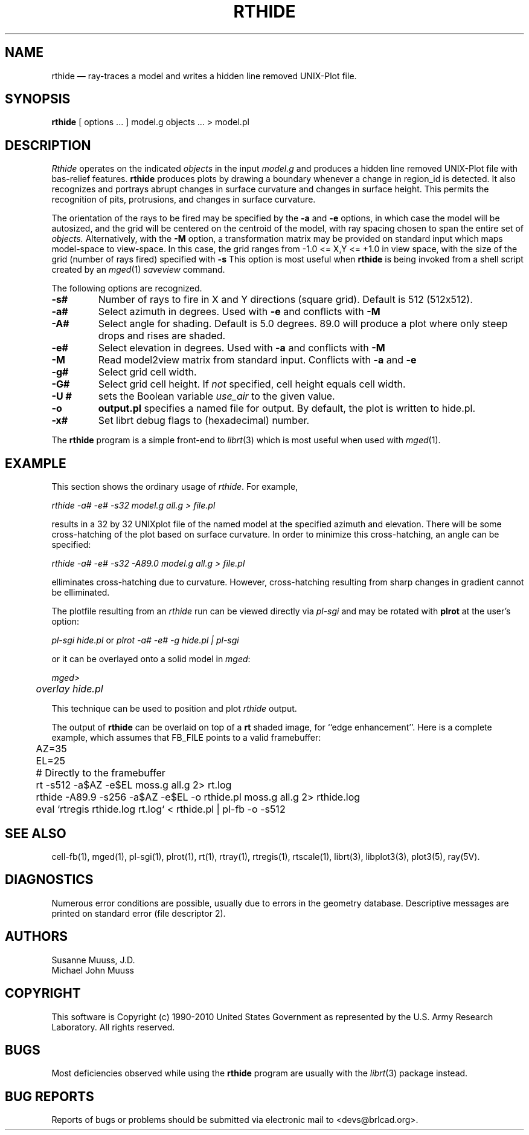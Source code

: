 .TH RTHIDE 1 BRL-CAD
.\"                       R T H I D E . 1
.\" BRL-CAD
.\"
.\" Copyright (c) 1990-2010 United States Government as represented by
.\" the U.S. Army Research Laboratory.
.\"
.\" Redistribution and use in source (Docbook format) and 'compiled'
.\" forms (PDF, PostScript, HTML, RTF, etc), with or without
.\" modification, are permitted provided that the following conditions
.\" are met:
.\"
.\" 1. Redistributions of source code (Docbook format) must retain the
.\" above copyright notice, this list of conditions and the following
.\" disclaimer.
.\"
.\" 2. Redistributions in compiled form (transformed to other DTDs,
.\" converted to PDF, PostScript, HTML, RTF, and other formats) must
.\" reproduce the above copyright notice, this list of conditions and
.\" the following disclaimer in the documentation and/or other
.\" materials provided with the distribution.
.\"
.\" 3. The name of the author may not be used to endorse or promote
.\" products derived from this documentation without specific prior
.\" written permission.
.\"
.\" THIS DOCUMENTATION IS PROVIDED BY THE AUTHOR AS IS'' AND ANY
.\" EXPRESS OR IMPLIED WARRANTIES, INCLUDING, BUT NOT LIMITED TO, THE
.\" IMPLIED WARRANTIES OF MERCHANTABILITY AND FITNESS FOR A PARTICULAR
.\" PURPOSE ARE DISCLAIMED. IN NO EVENT SHALL THE AUTHOR BE LIABLE FOR
.\" ANY DIRECT, INDIRECT, INCIDENTAL, SPECIAL, EXEMPLARY, OR
.\" CONSEQUENTIAL DAMAGES (INCLUDING, BUT NOT LIMITED TO, PROCUREMENT
.\" OF SUBSTITUTE GOODS OR SERVICES; LOSS OF USE, DATA, OR PROFITS; OR
.\" BUSINESS INTERRUPTION) HOWEVER CAUSED AND ON ANY THEORY OF
.\" LIABILITY, WHETHER IN CONTRACT, STRICT LIABILITY, OR TORT
.\" (INCLUDING NEGLIGENCE OR OTHERWISE) ARISING IN ANY WAY OUT OF THE
.\" USE OF THIS DOCUMENTATION, EVEN IF ADVISED OF THE POSSIBILITY OF
.\" SUCH DAMAGE.
.\"
.\".\".\"
.UC 4
.SH NAME
rthide \(em ray-traces a model and writes a hidden line removed UNIX-Plot
file.
.SH SYNOPSIS
.B rthide
[ options ... ]
model.g
objects ...
> model.pl
.SH DESCRIPTION
.I Rthide
operates on the indicated
.I objects
in the input
.I model.g
and produces a hidden line removed UNIX-Plot
file with bas-relief features.  \fBrthide\fR produces plots by drawing a
boundary whenever a change in region_id is detected.  It also recognizes
and portrays abrupt changes in surface curvature and changes in surface
height.  This permits the recognition of pits, protrusions, and changes in
surface curvature.
.LP
The orientation of the rays to be fired may be specified by
the
.B \-a
and
.B \-e
options, in which case the model will be autosized, and the grid
will be centered on the centroid of the model, with ray spacing
chosen to span the entire set of
.I objects.
Alternatively,
with the
.B \-M
option, a transformation matrix may be provided on standard input
which maps model-space to view-space.
In this case, the grid ranges from -1.0 <= X,Y <= +1.0 in view space,
with the size of the grid (number of rays fired) specified with
.B \-s
This option is most useful when
.B rthide
is being invoked from a shell script created by an
.IR mged (1)
\fIsaveview\fR command.
.LP
The following options are recognized.
.TP
.B \-s#
Number of rays to fire in X and Y directions (square grid).
Default is 512 (512x512).
.TP
.B \-a#
Select azimuth in degrees.  Used with
.B \-e
and conflicts with
.B \-M
.TP
.B \-A#
Select angle for shading.  Default is 5.0 degrees. 89.0 will produce
a plot where only steep drops and rises are shaded.
.TP
.B \-e#
Select elevation in degrees.  Used with
.B \-a
and conflicts with
.B \-M
.TP
.B \-M
Read model2view matrix from standard input.
Conflicts with
.B \-a
and
.B \-e
.TP
.B \-g#
Select grid cell width.
.TP
.B \-G#
Select grid cell height.  If \fInot\fR specified, cell height equals
cell width.
.TP
.B \-U #
sets the Boolean variable
.I use_air
to the given value.
.TP
.B \-o
.B output.pl
specifies a named file for output.
By default, the plot is written to hide.pl.
.TP
.B \-x#
Set librt debug flags to (hexadecimal) number.
.LP
The
.B rthide
program is a simple front-end to
.IR librt (3)
which is most useful when used with
.IR mged (1).
.SH EXAMPLE
This section shows the ordinary usage of \fIrthide\fR.  For example,

.nf
	\fIrthide -a# -e# -s32 model.g all.g > file.pl\fR
.fi

results in a 32 by 32 UNIXplot file of the named model at the specified
azimuth and elevation.  There will be some cross-hatching
of the plot based on surface curvature.  In order to minimize
this cross-hatching, an angle can be specified:

.nf
	 \fIrthide -a# -e# -s32 -A89.0  model.g all.g > file.pl\fR
.fi

elliminates cross-hatching due to curvature.  However,
cross-hatching resulting from sharp
changes in gradient cannot be elliminated.
.LP
The plotfile resulting from an \fIrthide\fR run can be viewed directly
via \fIpl-sgi\fR and may be rotated with \fBplrot\fR at the user's option:

.nf
	\fIpl-sgi hide.pl\fR  or \fIplrot -a# -e# -g hide.pl | pl-sgi\fR
.fi

or it can be overlayed onto a solid model in \fImged\fR:

.nf
	\fImged>\fR
	\fIoverlay hide.pl\fR
.fi

This technique can be used to position and plot \fIrthide\fR output.
.LP
The output of \fBrthide\fR can be overlaid on top of a \fBrt\fR
shaded image, for ``edge enhancement''.  Here is a complete example,
which assumes that FB_FILE points to a valid framebuffer:
.nf
	AZ=35
	EL=25
	# Directly to the framebuffer
	rt -s512 -a$AZ -e$EL moss.g all.g 2> rt.log
	rthide -A89.9 -s256 -a$AZ -e$EL -o rthide.pl moss.g all.g 2> rthide.log
	eval `rtregis rthide.log rt.log` < rthide.pl | pl-fb -o -s512
.fi
.SH "SEE ALSO"
cell-fb(1),
mged(1), pl-sgi(1), plrot(1), rt(1), rtray(1), rtregis(1), rtscale(1),
librt(3), libplot3(3), plot3(5), ray(5V).
.SH DIAGNOSTICS
Numerous error conditions are possible, usually due to errors in
the geometry database.
Descriptive messages are printed on standard error (file descriptor 2).
.SH AUTHORS
Susanne Muuss, J.D.
.br
Michael John Muuss
.SH COPYRIGHT
This software is Copyright (c) 1990-2010 United States Government as
represented by the U.S. Army Research Laboratory. All rights reserved.
.SH BUGS
.LP
Most deficiencies observed while using the
.B rthide
program are usually with the
.IR librt (3)
package instead.
.SH "BUG REPORTS"
Reports of bugs or problems should be submitted via electronic
mail to <devs@brlcad.org>.
